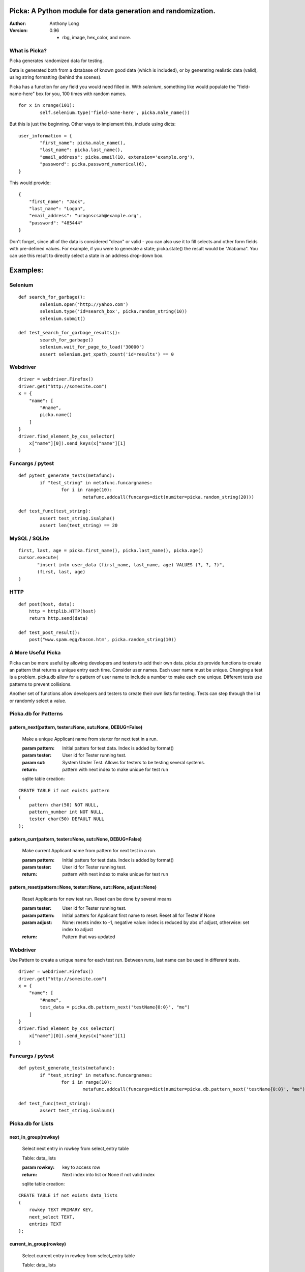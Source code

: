 Picka: A Python module for data generation and randomization.
-------------------------------------------------------------

:Author:
	Anthony Long

:Version:
	0.96
	
	- rbg, image, hex_color, and more.
    

What is Picka?
______________

Picka generates randomized data for testing. 

Data is generated both from a database of known good data (which is included), or by generating realistic data (valid), using string formatting (behind the scenes). 

Picka has a function for any field you would need filled in. With `selenium`, something like would populate the "field-name-here" 
box for you, 100 times with random names.

::

	for x in xrange(101):
		self.selenium.type('field-name-here', picka.male_name())

But this is just the beginning. Other ways to implement this, include using dicts:

::

	user_information = {
		"first_name": picka.male_name(),
		"last_name": picka.last_name(),
		"email_address": picka.email(10, extension='example.org'),
		"password": picka.password_numerical(6),
	}

This would provide:

::
    
    {
        "first_name": "Jack",
        "last_name": "Logan",
        "email_address": "uragnscsah@example.org",
        "password": "485444"
    }

Don't forget, since all of the data is considered "clean" or valid - you can also use it to fill selects and other form fields with pre-defined values. For example, if you were to generate a state; picka.state() the result would be "Alabama". You can use this result to directly select a state in an address drop-down box.


Examples:
---------

Selenium
________

::

	def search_for_garbage():
		selenium.open('http://yahoo.com')
		selenium.type('id=search_box', picka.random_string(10))
		selenium.submit()
	
	def test_search_for_garbage_results():
		search_for_garbage()
		selenium.wait_for_page_to_load('30000')
		assert selenium.get_xpath_count('id=results') == 0
	
Webdriver
_________

::

    driver = webdriver.Firefox()
    driver.get("http://somesite.com")
    x = {
        "name": [
            "#name",
            picka.name()
        ]
    }
    driver.find_element_by_css_selector(
        x["name"][0]).send_keys(x["name"][1]
    )
    
Funcargs / pytest
_________________

::

	def pytest_generate_tests(metafunc):
		if "test_string" in metafunc.funcargnames:
			for i in range(10):
				metafunc.addcall(funcargs=dict(numiter=picka.random_string(20)))
	
	def test_func(test_string):	
		assert test_string.isalpha()
		assert len(test_string) == 20


MySQL / SQLite
______________

::

    first, last, age = picka.first_name(), picka.last_name(), picka.age()
    cursor.execute(
	   "insert into user_data (first_name, last_name, age) VALUES (?, ?, ?)",
	   (first, last, age)
    )
    

HTTP
____

::

	def post(host, data):
	    http = httplib.HTTP(host)
	    return http.send(data)
	
	def test_post_result():
	    post("www.spam.egg/bacon.htm", picka.random_string(10))


A More Useful Picka
___________________
Picka can be more useful by allowing developers and testers to add their own data. picka.db
provide functions to create an pattern that returns a unique entry each time. Consider user
names. Each user name must be unique. Changing a test is a problem. picka.db allow for a
pattern of user name to include a number to make each one unique. Different tests use
patterns to prevent collisions.

Another set of functions allow developers and testers to create their own lists for testing.
Tests can step through the list or randomly select a value.

Picka.db for Patterns
_____________________

pattern_next(pattern, tester=None, sut=None, DEBUG=False)
^^^^^^^^^^^^^^^^^^^^^^^^^^^^^^^^^^^^^^^^^^^^^^^^^^^^^^^^^

    Make a unique Applicant name from starter for next test in a run.

    :param pattern: Initial patters for test data. Index is added by format()
    :param tester: User id for Tester running test.
    :param sut: System Under Test. Allows for testers to be testing several systems.
    :return: pattern with next index to make unique for test run

    sqlite table creation:
::

        CREATE TABLE if not exists pattern
        (
            pattern char(50) NOT NULL,
            pattern_number int NOT NULL,
            tester char(50) DEFAULT NULL
        );

pattern_curr(pattern, tester=None, sut=None, DEBUG=False)
^^^^^^^^^^^^^^^^^^^^^^^^^^^^^^^^^^^^^^^^^^^^^^^^^^^^^^^^^
    Make current Applicant name from pattern for next test in a run.

    :param pattern: Initial patters for test data. Index is added by format()
    :param tester: User id for Tester running test.
    :return: pattern with next index to make unique for test run


pattern_reset(pattern=None, tester=None, sut=None, adjust=None)
^^^^^^^^^^^^^^^^^^^^^^^^^^^^^^^^^^^^^^^^^^^^^^^^^^^^^^^^^^^^^^^
    Reset Applicants for new test run. Reset can be done by several means

    :param tester: User id for Tester running test.
    :param pattern: Initial patters for Applicant first name to reset. Reset all for Tester if None
    :param adjust: None: resets index to -1, negative value: index is reduced by abs of adjust, otherwise: set index to adjust
    :return: Pattern that was updated

Webdriver
_________

Use Pattern to create a unique name for each test run. Between runs, last name can be used
in different tests.

::

    driver = webdriver.Firefox()
    driver.get("http://somesite.com")
    x = {
        "name": [
            "#name",
            test_data = picka.db.pattern_next('testName{0:0}', "me")
        ]
    }
    driver.find_element_by_css_selector(
        x["name"][0]).send_keys(x["name"][1]
    )

Funcargs / pytest
_________________

::

	def pytest_generate_tests(metafunc):
		if "test_string" in metafunc.funcargnames:
			for i in range(10):
				metafunc.addcall(funcargs=dict(numiter=picka.db.pattern_next('testName{0:0}', "me")))

	def test_func(test_string):
		assert test_string.isalnum()

Picka.db for Lists
__________________


next_in_group(rowkey)
^^^^^^^^^^^^^^^^^^^^^
    Select next entry in rowkey from select_entry table

    Table: data_lists

    :param rowkey: key to access row
    :return: Next index into list or None if not valid index

    sqlite table creation:
::

    CREATE TABLE if not exists data_lists
    (
        rowkey TEXT PRIMARY KEY,
        next_select TEXT,
        entries TEXT
    );

current_in_group(rowkey)
^^^^^^^^^^^^^^^^^^^^^^^^^^^^^^^^^^^^^^^^^^^^^^^^^^^^^^^^^^^^^^^
    Select current entry in rowkey from select_entry table

    Table: data_lists

    :param rowkey: key to access row
    :return: Current index into list or None if not valid index

adjust_in_group(rowkey, change=-1)
^^^^^^^^^^^^^^^^^^^^^^^^^^^^^^^^^^^^^^^^^^^^^^^^^^^^^^^^^^^^^^^
    Reset the next entry to start of list in rowkey

    Table: data_lists

    :param rowkey: key to access row
    :param change: Change index by change number. Default is -1. Limit of index after change is +-(len(list)-1)
    :return: None

reset_in_group(rowkey, index=None)
^^^^^^^^^^^^^^^^^^^^^^^^^^^^^^^^^^^^^^^^^^^^^^^^^^^^^^^^^^^^^^^
    Reset the next entry to start of list in rowkey

    Table: data_lists

    :param rowkey: key to access row
    :param index: Set index to specific value. None decrease index by 1, min zero. No check on range and can be broken
    :return:

load_in_group(rowkey, entries)
^^^^^^^^^^^^^^^^^^^^^^^^^^^^^^^^^^^^^^^^^^^^^^^^^^^^^^^^^^^^^^^
    Initialize rowkey with entries.

    Table: data_lists

    :param rowkey: key to access row
    :param entries: new list for rowkey. reset row to give first entry
    :return:


dump_in_group(rowkey)
^^^^^^^^^^^^^^^^^^^^^^^^^^^^^^^^^^^^^^^^^^^^^^^^^^^^^^^^^^^^^^^
    Dump rowkey with index, entries.

    Table: data_lists

    :param rowkey: key to access row
    :return: (index, list of entries)

get_in_group(rowkey, select=None)
^^^^^^^^^^^^^^^^^^^^^^^^^^^^^^^^^^^^^^^^^^^^^^^^^^^^^^^^^^^^^^^
    Initialize rowkey with entries.

    Table: data_lists

    :param rowkey: key to access row
    :param select: List of elements to return from entry in table. None or empty returns entire list
    :return: get index and entries from rowkey, if select is used: [0, selected]

Initialize list with Python
___________________________
Add to initialization test run. Not part of initialization of test cases. Use when starting
set of tests for a release.

::

    name = 'int_list'
    int_list = range(100)
    load_in_group(name, int_list)

Webdriver
_________
Get next in group for selenium test.

::

    driver = webdriver.Firefox()
    driver.get("http://somesite.com")
    x = {
        "name": [
            "#name",
            test_data = db.next_in_group('int_list')
        ]
    }
    driver.find_element_by_css_selector(
        x["name"][0]).send_keys(x["name"][1]
    )

Funcargs / pytest
_________________

::

	def pytest_generate_tests(metafunc):
		if "test_string" in metafunc.funcargnames:
			for i in range(10):
				metafunc.addcall(funcargs=dict(numiter=db.next_in_group('int_list')))

	def test_func(test_string):
		assert test_string.isnum()


